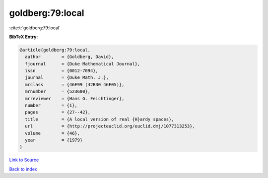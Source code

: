 goldberg:79:local
=================

:cite:t:`goldberg:79:local`

**BibTeX Entry:**

.. code-block:: bibtex

   @article{goldberg:79:local,
     author        = {Goldberg, David},
     fjournal      = {Duke Mathematical Journal},
     issn          = {0012-7094},
     journal       = {Duke Math. J.},
     mrclass       = {46E99 (42B30 46F05)},
     mrnumber      = {523600},
     mrreviewer    = {Hans G. Feichtinger},
     number        = {1},
     pages         = {27--42},
     title         = {A local version of real {H}ardy spaces},
     url           = {http://projecteuclid.org/euclid.dmj/1077313253},
     volume        = {46},
     year          = {1979}
   }

`Link to Source <http://projecteuclid.org/euclid.dmj/1077313253},>`_


`Back to index <../By-Cite-Keys.html>`_
